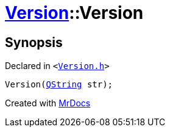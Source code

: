 [#Version-2constructor-01]
= xref:Version.adoc[Version]::Version
:relfileprefix: ../
:mrdocs:


== Synopsis

Declared in `&lt;https://github.com/PrismLauncher/PrismLauncher/blob/develop/Version.h#L48[Version&period;h]&gt;`

[source,cpp,subs="verbatim,replacements,macros,-callouts"]
----
Version(xref:QString.adoc[QString] str);
----



[.small]#Created with https://www.mrdocs.com[MrDocs]#
